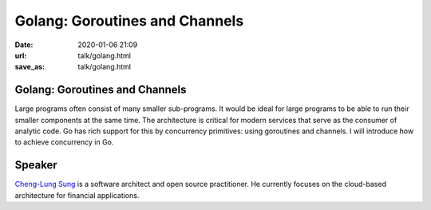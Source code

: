 ===============================
Golang: Goroutines and Channels
===============================

:date: 2020-01-06 21:09
:url: talk/golang.html
:save_as: talk/golang.html

Golang: Goroutines and Channels
===============================

Large programs often consist of many smaller sub-programs.  It would be ideal
for large programs to be able to run their smaller components at the same time.
The architecture is critical for modern services that serve as the consumer of
analytic code.  Go has rich support for this by concurrency primitives: using
goroutines and channels.  I will introduce how to achieve concurrency in Go.

Speaker
=======

`Cheng-Lung Sung <https://twitter.com/clsung>`__ is a software architect and
open source practitioner.  He currently focuses on the cloud-based architecture
for financial applications.

